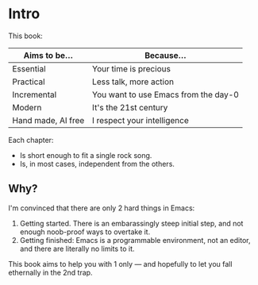 * Intro

This book:

| Aims to be...      | Because...                           |
|--------------------+--------------------------------------|
| Essential          | Your time is precious                |
| Practical          | Less talk, more action               |
| Incremental        | You want to use Emacs from the day-0 |
| Modern             | It's the 21st century                |
| Hand made, AI free | I respect your intelligence          |

Each chapter:

- Is short enough to fit a single rock song.
- Is, in most cases, independent from the others.


** Why?
I'm convinced that there are only 2 hard things in Emacs:

1. Getting started. There is an embarassingly steep initial step, and
   not enough noob-proof ways to overtake it.
2. Getting finished: Emacs is a programmable environment, not an
  editor, and there are literally no limits to it. 

This book aims to help you with 1 only --- and hopefully to let you
fall ethernally in the 2nd trap.
